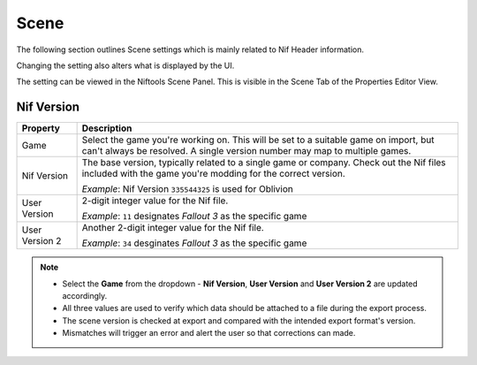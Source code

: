 Scene
-----
.. _user-features-scene:

The following section outlines Scene settings which is mainly related to Nif
Header information.

Changing the setting also alters what is displayed by the UI.


The setting can be viewed in the Niftools Scene Panel. This is visible in the
Scene Tab of the Properties Editor View.

Nif Version
===========
+----------------+---------------------------------------------------------------------------------------------------+
|    Property    |                                            Description                                            |
+================+===================================================================================================+
| Game           | Select the game you're working on. This will be set to a suitable game on import, but can't       |
|                | always be resolved. A single version number may map to multiple games.                            |
+----------------+---------------------------------------------------------------------------------------------------+
| Nif Version    | The base version, typically related to a single game or company. Check out the Nif files included |
|                | with the game  you're modding for the correct version.                                            |
|                |                                                                                                   |
|                | *Example*:                                                                                        |
|                | Nif Version ``335544325`` is used for Oblivion                                                    |
+----------------+---------------------------------------------------------------------------------------------------+
| User Version   | 2-digit integer value for the Nif file.                                                           |
|                |                                                                                                   |
|                | *Example*:                                                                                        |
|                | ``11`` designates *Fallout 3* as the specific game                                                |
+----------------+---------------------------------------------------------------------------------------------------+
| User Version 2 | Another 2-digit integer value for the Nif file.                                                   |
|                |                                                                                                   |
|                | *Example*:                                                                                        |
|                | ``34`` desginates *Fallout 3* as the specific game                                                |
+----------------+---------------------------------------------------------------------------------------------------+

.. note::

   * Select the **Game** from the dropdown - **Nif Version**, **User Version** and **User Version 2** are updated
     accordingly.
   * All three values are used to verify which data should be attached to a file during the export process.
   * The scene version is checked at export and compared with the intended export format's version.
   * Mismatches will trigger an error and alert the user so that corrections can made.
   